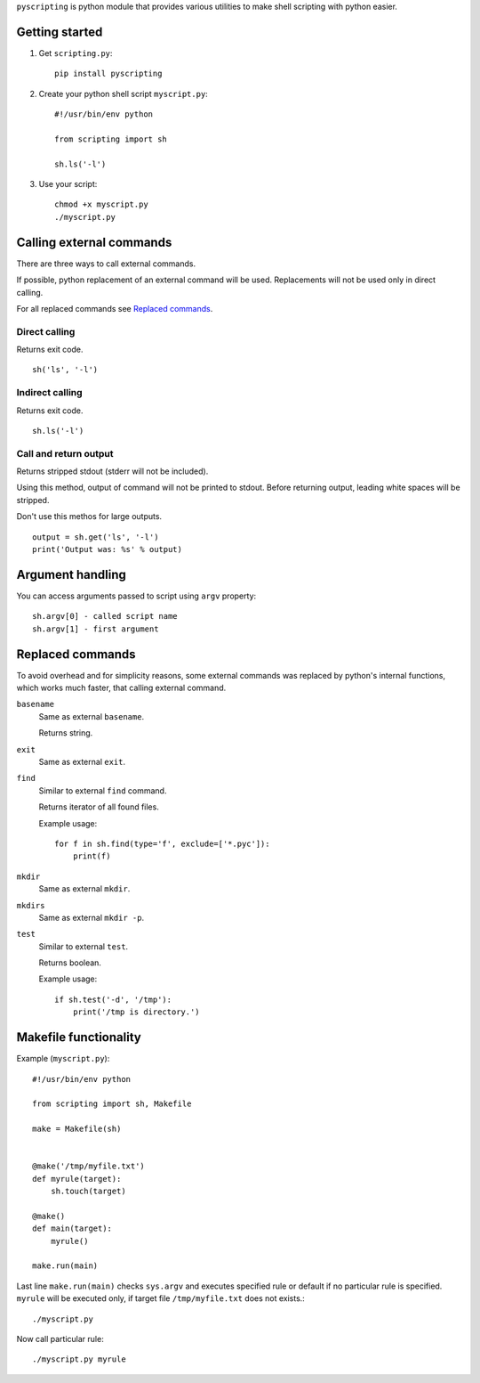 ``pyscripting`` is python module that provides various utilities to make shell
scripting with python easier.

Getting started
===============

1. Get ``scripting.py``::

    pip install pyscripting

2. Create your python shell script ``myscript.py``::

    #!/usr/bin/env python

    from scripting import sh

    sh.ls('-l')

3. Use your script::

    chmod +x myscript.py
    ./myscript.py

Calling external commands
=========================

There are three ways to call external commands.

If possible, python replacement of an external command will be used.
Replacements will not be used only in direct calling.

For all replaced commands see `Replaced commands`_.


Direct calling
--------------

Returns exit code.

::

    sh('ls', '-l')

Indirect calling
----------------

Returns exit code.

::

    sh.ls('-l')

Call and return output
----------------------

Returns stripped stdout (stderr will not be included).

Using this method, output of command will not be printed to stdout. Before
returning output, leading white spaces will be stripped.

Don't use this methos for large outputs.

::

    output = sh.get('ls', '-l')
    print('Output was: %s' % output)

Argument handling
=================

You can access arguments passed to script using ``argv`` property::

    sh.argv[0] - called script name
    sh.argv[1] - first argument

.. _Replaced commands:

Replaced commands
=================

To avoid overhead and for simplicity reasons, some external commands was
replaced by python's internal functions, which works much faster, that calling
external command.


``basename``
    Same as external ``basename``.

    Returns string.

``exit``
    Same as external ``exit``.

``find``
    Similar to external ``find`` command.

    Returns iterator of all found files.

    Example usage::

        for f in sh.find(type='f', exclude=['*.pyc']):
            print(f)

``mkdir``
    Same as external ``mkdir``.

``mkdirs``
    Same as external ``mkdir -p``.

``test``
    Similar to external ``test``.

    Returns boolean.

    Example usage::

        if sh.test('-d', '/tmp'):
            print('/tmp is directory.')


Makefile functionality
======================

Example (``myscript.py``)::

    #!/usr/bin/env python

    from scripting import sh, Makefile

    make = Makefile(sh)


    @make('/tmp/myfile.txt')
    def myrule(target):
        sh.touch(target)

    @make()
    def main(target):
        myrule()

    make.run(main)

Last line ``make.run(main)`` checks ``sys.argv`` and executes specified rule or
default if no particular rule is specified. ``myrule`` will be executed only,
if target file ``/tmp/myfile.txt`` does not exists.::

    ./myscript.py

Now call particular rule::

    ./myscript.py myrule

